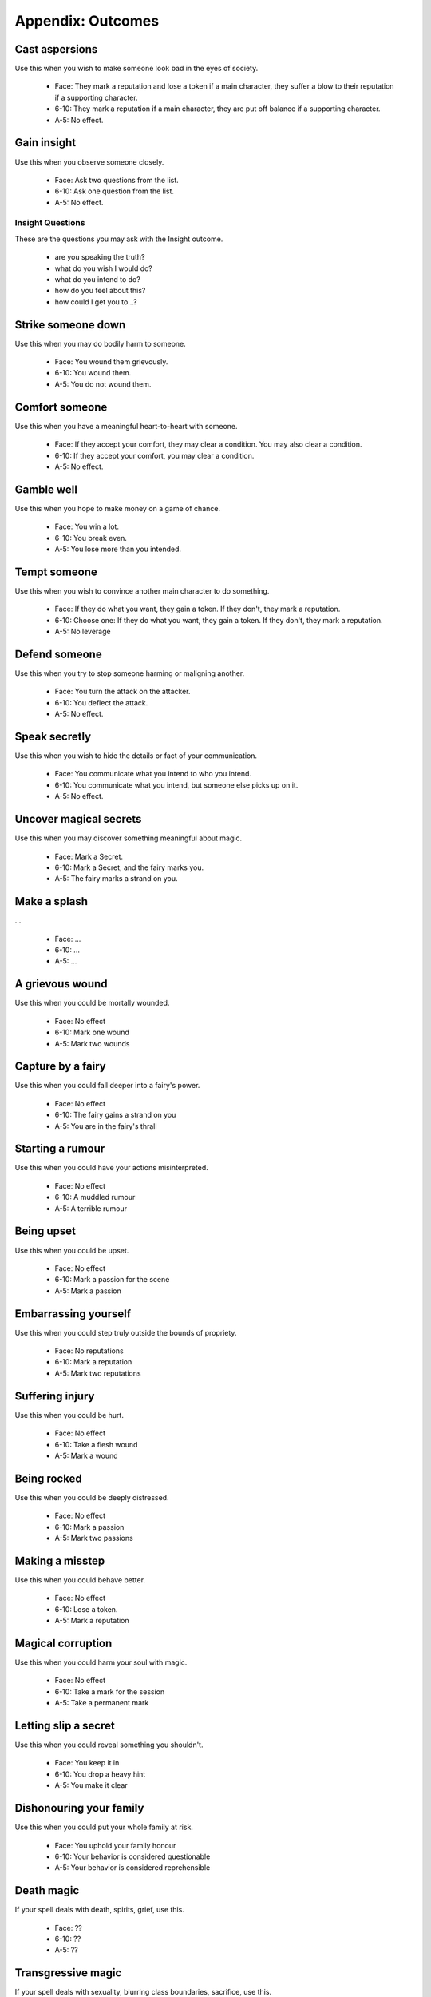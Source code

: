 .. _appendix-Outcomes:

==================
Appendix: Outcomes
==================

Cast aspersions
===============

Use this when you wish to make someone look bad in the eyes of society.

 - Face: They mark a reputation and lose a token if a main character,
   they suffer a blow to their reputation if a supporting character.
 - 6-10: They mark a reputation if a main character, they are put off
   balance if a supporting character.
 - A-5: No effect.

Gain insight
============

Use this when you observe someone closely.

 - Face: Ask two questions from the list.
 - 6-10: Ask one question from the list.
 - A-5: No effect.

Insight Questions
-----------------

These are the questions you may ask with the Insight outcome.

 - are you speaking the truth?
 - what do you wish I would do?
 - what do you intend to do?
 - how do you feel about this?
 - how could I get you to...?

Strike someone down
===================

Use this when you may do bodily harm to someone.

 - Face: You wound them grievously.
 - 6-10: You wound them.
 - A-5: You do not wound them.

Comfort someone
===============

.. todo:: How does "comfort someone" work for a supporting character?

Use this when you have a meaningful heart-to-heart with someone.

 - Face: If they accept your comfort, they may clear a condition. You
   may also clear a condition.
 - 6-10: If they accept your comfort, you may clear a condition.
 - A-5: No effect.

Gamble well
===========

Use this when you hope to make money on a game of chance.

 - Face: You win a lot.
 - 6-10: You break even.
 - A-5: You lose more than you intended.

Tempt someone
=============

.. todo:: How does "tempt someone" work for a supporting character?

Use this when you wish to convince another main character to do
something.

 - Face: If they do what you want, they gain a token. If they don't,
   they mark a reputation.
 - 6-10: Choose one: If they do what you want, they gain a token. If
   they don't, they mark a reputation.
 - A-5: No leverage

Defend someone
==============

Use this when you try to stop someone harming or maligning another.

 - Face: You turn the attack on the attacker.
 - 6-10: You deflect the attack.
 - A-5: No effect.

Speak secretly
==============

Use this when you wish to hide the details or fact of your
communication.

 - Face: You communicate what you intend to who you intend.
 - 6-10: You communicate what you intend, but someone else picks up on
   it.
 - A-5: No effect.

Uncover magical secrets
=======================

Use this when you may discover something meaningful about magic.

 - Face: Mark a Secret.
 - 6-10: Mark a Secret, and the fairy marks you.
 - A-5: The fairy marks a strand on you.

Make a splash
=============

.. todo:: Write "Make a splash".

...

 - Face: ...
 - 6-10: ...
 - A-5: ...

A grievous wound
================

Use this when you could be mortally wounded.

 - Face: No effect
 - 6-10: Mark one wound
 - A-5: Mark two wounds

Capture by a fairy
==================

Use this when you could fall deeper into a fairy's power.

 - Face: No effect
 - 6-10: The fairy gains a strand on you
 - A-5: You are in the fairy's thrall

Starting a rumour
=================

Use this when you could have your actions misinterpreted.

 - Face: No effect
 - 6-10: A muddled rumour
 - A-5: A terrible rumour

Being upset
===========

Use this when you could be upset.

 - Face: No effect
 - 6-10: Mark a passion for the scene
 - A-5: Mark a passion

Embarrassing yourself
=====================

Use this when you could step truly outside the bounds of propriety.

 - Face: No reputations
 - 6-10: Mark a reputation
 - A-5: Mark two reputations

Suffering injury
================

Use this when you could be hurt.

 - Face: No effect
 - 6-10: Take a flesh wound
 - A-5: Mark a wound

Being rocked
============

Use this when you could be deeply distressed.

 - Face: No effect
 - 6-10: Mark a passion
 - A-5: Mark two passions

Making a misstep
================

Use this when you could behave better.

 - Face: No effect
 - 6-10: Lose a token.
 - A-5: Mark a reputation

Magical corruption
==================

Use this when you could harm your soul with magic.

 - Face: No effect
 - 6-10: Take a mark for the session
 - A-5: Take a permanent mark

Letting slip a secret
=====================

Use this when you could reveal something you shouldn't.

 - Face: You keep it in
 - 6-10: You drop a heavy hint
 - A-5: You make it clear

Dishonouring your family
========================

Use this when you could put your whole family at risk.

 - Face: You uphold your family honour
 - 6-10: Your behavior is considered questionable
 - A-5: Your behavior is considered reprehensible

Death magic
===========

.. todo:: Describe effects for Masterwork spell outcomes.

If your spell deals with death, spirits, grief, use this.

 - Face: ??
 - 6-10: ??
 - A-5: ??

Transgressive magic
===================

If your spell deals with sexuality, blurring class boundaries,
sacrifice, use this.

 - Face: ??
 - 6-10: ??
 - A-5: ??

Treacherous magic
=================

If your spell deals with lies, betrayal, deceit, use this.

 - Face: ??
 - 6-10: ??
 - A-5: ??

Ancient magic
=============

If your spell deals with fairy-things, eternal truths, royal rights, use
this.

 - Face: ??
 - 6-10: ??
 - A-5: ??

Harsh magic
===========

If your spell deals with violence, ruthlessness, privation, use this.

 - Face: ??
 - 6-10: ??
 - A-5: ??

Feral magic
===========

If your spell deals with beasts, ferocity, wildness, use this.

 - Face: ??
 - 6-10: ??
 - A-5: ??
